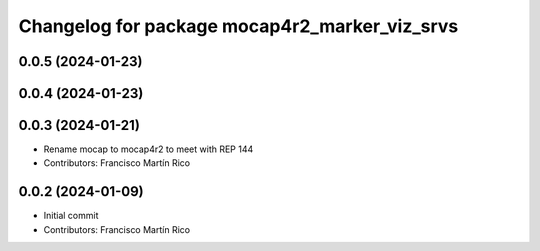 ^^^^^^^^^^^^^^^^^^^^^^^^^^^^^^^^^^^^^^^^^^^
Changelog for package mocap4r2_marker_viz_srvs
^^^^^^^^^^^^^^^^^^^^^^^^^^^^^^^^^^^^^^^^^^^

0.0.5 (2024-01-23)
------------------


0.0.4 (2024-01-23)
------------------

0.0.3 (2024-01-21)
------------------
* Rename mocap to mocap4r2 to meet with REP 144
* Contributors: Francisco Martín Rico

0.0.2 (2024-01-09)
------------------
* Initial commit
* Contributors: Francisco Martín Rico
